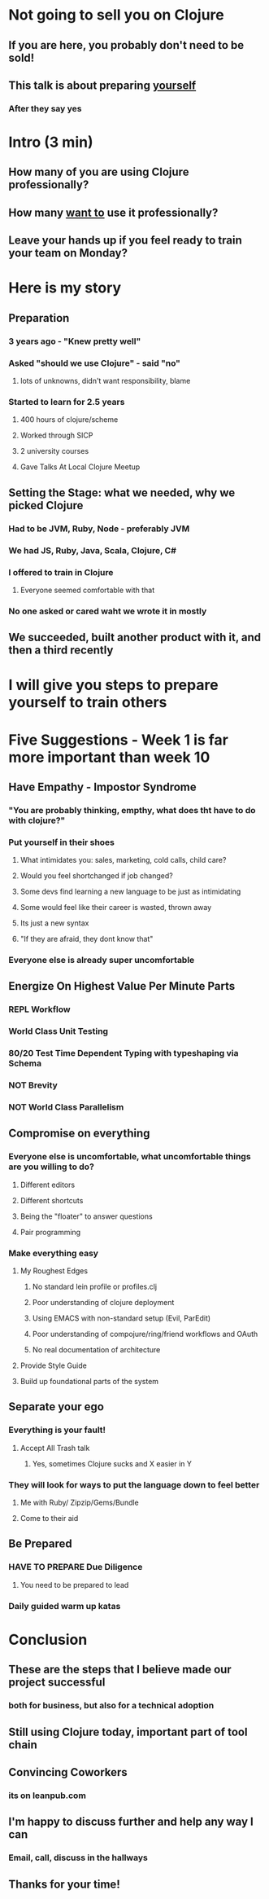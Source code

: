 * Not going to sell you on Clojure
** If you are here, you probably don't need to be sold!
** This talk is about preparing _yourself_
*** After they say yes
* Intro (3 min)
** How many of you are using Clojure professionally?
** How many _want to_ use it professionally?
** Leave your hands up if you feel ready to train your team on Monday?
* Here is my story
** Preparation
*** 3 years ago - "Knew pretty well"
*** Asked "should we use Clojure" - said "no" 
**** lots of unknowns, didn't want responsibility, blame
*** Started to learn for 2.5 years
**** 400 hours of clojure/scheme
**** Worked through SICP
**** 2 university courses
**** Gave Talks At Local Clojure Meetup
** Setting the Stage: what we needed, why we picked Clojure
*** Had to be JVM, Ruby, Node - preferably JVM
*** We had JS, Ruby, Java, Scala, Clojure, C#
*** I offered to train in Clojure
**** Everyone seemed comfortable with that
*** No one asked or cared waht we wrote it in mostly
** We succeeded, built another product with it, and then a third recently
* I will give you steps to prepare yourself to train others
* Five Suggestions - Week 1 is far more important than week 10
** Have Empathy - Impostor Syndrome
*** "You are probably thinking, empthy, what does tht have to do with clojure?"
*** Put yourself in their shoes
**** What intimidates you: sales, marketing, cold calls, child care?
**** Would you feel shortchanged if job changed?
**** Some devs find learning a new language to be just as intimidating
**** Some would feel like their career is wasted, thrown away
**** Its just a new syntax
**** "If they are afraid, they dont know that"
*** Everyone else is already super uncomfortable
** Energize On Highest Value Per Minute Parts
*** REPL Workflow
*** World Class Unit Testing
*** 80/20 Test Time Dependent Typing with typeshaping via Schema
*** NOT Brevity
*** NOT World Class Parallelism
** Compromise on everything
*** Everyone else is uncomfortable, what uncomfortable things are you willing to do?
**** Different editors
**** Different shortcuts
**** Being the "floater" to answer questions
**** Pair programming
*** Make everything easy
**** My Roughest Edges
***** No standard lein profile or profiles.clj
***** Poor understanding of clojure deployment
***** Using EMACS with non-standard setup (Evil, ParEdit)
***** Poor understanding of compojure/ring/friend workflows and OAuth
***** No real documentation of architecture
**** Provide Style Guide
**** Build up foundational parts of the system
** Separate your ego
*** Everything is your fault!
**** Accept All Trash talk
***** Yes, sometimes Clojure sucks and X easier in Y
*** They will look for ways to put the language down to feel better
**** Me with Ruby/ Zipzip/Gems/Bundle
**** Come to their aid
** Be Prepared
*** HAVE TO PREPARE Due Diligence
**** You need to be prepared to lead
*** Daily guided warm up katas
* Conclusion
** These are the steps that I believe made our project successful
*** both for business, but also for a technical adoption
** Still using Clojure today, important part of tool chain
** Convincing Coworkers
*** its on leanpub.com
** I'm happy to discuss further and help any way I can
*** Email, call, discuss in the hallways
** Thanks for your time!
